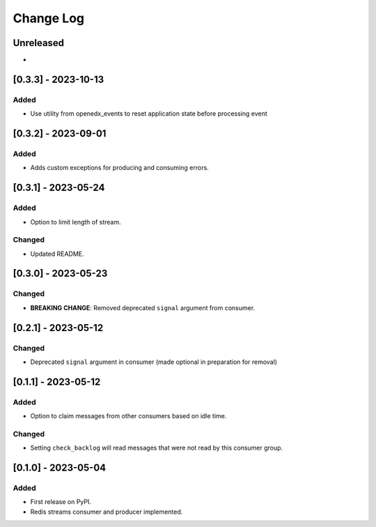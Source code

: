 Change Log
##########

..
   All enhancements and patches to edx_event_bus_redis will be documented
   in this file.  It adheres to the structure of https://keepachangelog.com/ ,
   but in reStructuredText instead of Markdown (for ease of incorporation into
   Sphinx documentation and the PyPI description).

   This project adheres to Semantic Versioning (https://semver.org/).

.. There should always be an "Unreleased" section for changes pending release.

Unreleased
**********

*

[0.3.3] - 2023-10-13
************************************************

Added
=====
* Use utility from openedx_events to reset application state before processing
  event

[0.3.2] - 2023-09-01
************************************************

Added
=====
* Adds custom exceptions for producing and consuming errors.

[0.3.1] - 2023-05-24
************************************************

Added
=====

* Option to limit length of stream.

Changed
=======

* Updated README.

[0.3.0] - 2023-05-23
************************************************

Changed
=======
* **BREAKING CHANGE**: Removed deprecated ``signal`` argument from consumer.

[0.2.1] - 2023-05-12
************************************************

Changed
=======
* Deprecated ``signal`` argument in consumer (made optional in preparation for removal)

[0.1.1] - 2023-05-12
************************************************

Added
=====

* Option to claim messages from other consumers based on idle time.

Changed
=======

* Setting ``check_backlog`` will read messages that were not read by this consumer group.

[0.1.0] - 2023-05-04
************************************************

Added
=====

* First release on PyPI.
* Redis streams consumer and producer implemented.
